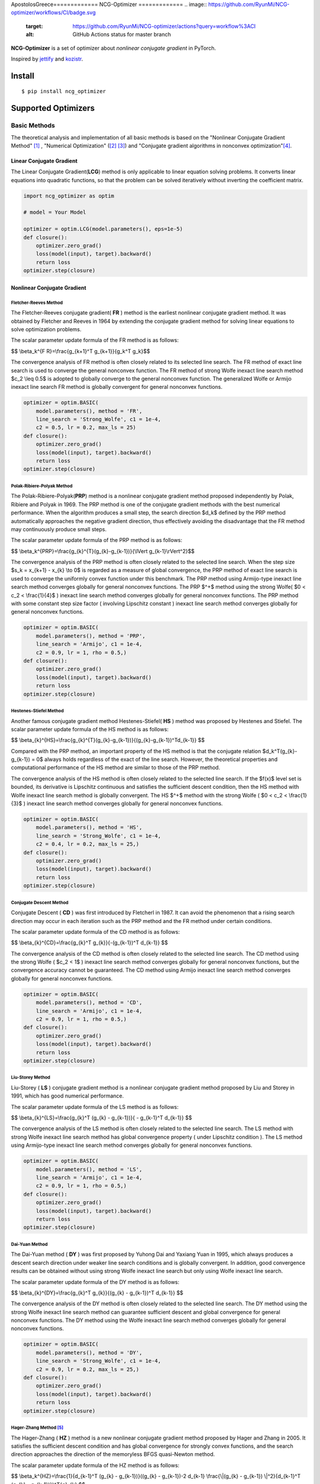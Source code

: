ApostolosGreece=============
NCG-Optimizer
=============
.. image:: https://github.com/RyunMi/NCG-optimizer/workflows/CI/badge.svg
    :target: https://github.com/RyunMi/NCG-optimizer/actions?query=workflow%3ACI
    :alt: GitHub Actions status for master branch
.. image:: https://img.shields.io/pypi/pyversions/ncg-optimizer.svg
    :target: https://pypi.org/project/ncg-optimizer
.. image:: https://img.shields.io/pypi/v/ncg-optimizer.svg
    :target: https://pypi.python.org/pypi/ncg-optimizer
.. image:: https://static.pepy.tech/badge/ncg-optimizer
    :target: https://pepy.tech/project/ncg-optimizer
.. image:: https://img.shields.io/badge/License-Apache_2.0-blue.svg
    :target: https://opensource.org/licenses/Apache-2.0

**NCG-Optimizer** is a set of optimizer about *nonlinear conjugate gradient* in PyTorch.

Inspired by `jettify <https://github.com/jettify/pytorch-optimizer>`__ and `kozistr <https://github.com/kozistr/pytorch_optimizer>`__.

Install
=======

::

    $ pip install ncg_optimizer

Supported Optimizers
====================

Basic Methods
-------------

The theoretical analysis and implementation of all basic methods is based on the "Nonlinear Conjugate Gradient Method" [#NCGM]_ , "Numerical Optimization" ([#NO1]_ [#NO2]_) and "Conjugate gradient algorithms in nonconvex optimization"[#CGNO]_.

Linear Conjugate Gradient
^^^^^^^^^^^^^^^^^^^^^^^^^

The Linear Conjugate Gradient(**LCG**) method is only applicable to linear equation solving problems. It converts linear equations into quadratic functions, so that the problem can be solved iteratively without inverting the coefficient matrix.

.. image:: https://raw.githubusercontent.com/RyunMi/NCG-optimizer/master/docs/LCG.png
        :width: 800px

.. code-block:: python

        import ncg_optimizer as optim
        
        # model = Your Model
        
        optimizer = optim.LCG(model.parameters(), eps=1e-5)
        def closure():
            optimizer.zero_grad()
            loss(model(input), target).backward()
            return loss
        optimizer.step(closure)

Nonlinear Conjugate Gradient
^^^^^^^^^^^^^^^^^^^^^^^^^^^^
.. image:: https://raw.githubusercontent.com/RyunMi/NCG-optimizer/master/docs/NCG.png
        :width: 800px

Fletcher-Reeves Method
""""""""""""""""""""""
The Fletcher-Reeves conjugate gradient( **FR** ) method  is the earliest nonlinear conjugate gradient method. 
It was obtained by Fletcher and Reeves in 1964 by extending the conjugate gradient method for solving linear equations to solve optimization problems. 

The scalar parameter update formula of the FR method is as follows:

$$ \\beta_k^{F R}=\\frac{g_{k+1}^T g_{k+1}}{g_k^T g_k}$$

The convergence analysis of FR method is often closely related to its selected line search. 
The FR method of exact line search is used to converge the general nonconvex function. 
The FR method of strong Wolfe inexact line search method $c_2 \\leq 0.5$ is adopted to globally converge to the general nonconvex function. 
The generalized Wolfe or Armijo inexact line search FR method is globally convergent for general nonconvex functions.

.. code-block:: python

        
        optimizer = optim.BASIC(
            model.parameters(), method = 'FR',
            line_search = 'Strong_Wolfe', c1 = 1e-4, 
            c2 = 0.5, lr = 0.2, max_ls = 25)
        def closure():
            optimizer.zero_grad()
            loss(model(input), target).backward()
            return loss
        optimizer.step(closure)

Polak-Ribiere-Polyak Method
"""""""""""""""""""""""""""

The  Polak-Ribiere-Polyak(**PRP**) method is a nonlinear conjugate gradient method proposed independently by Polak, Ribiere and Polyak in 1969. 
The PRP method is one of the conjugate gradient methods with the best numerical performance. 
When the algorithm produces a small step, the search direction $d_k$ defined by the PRP method automatically approaches the negative gradient direction, 
thus effectively avoiding the disadvantage that the FR method may continuously produce small steps.

The scalar parameter update formula of the PRP method is as follows:

$$ \\beta_k^{PRP}=\\frac{g_{k}^{T}(g_{k}-g_{k-1})}{\\lVert g_{k-1}\\rVert^2}$$

The convergence analysis of the PRP method is often closely related to the selected line search. When the step size $s_k = x_{k+1} - x_{k} \\to 0$ is regarded as a measure of global convergence, 
the PRP method of exact line search is used to converge the uniformly convex function under this benchmark. 
The PRP method using Armijo-type inexact line search method converges globally for general nonconvex functions. 
The PRP $^+$ method using the strong Wolfe( $0 < c_2 < \\frac{1}{4}$ ) inexact line search method converges globally for general nonconvex functions. 
The PRP method with some constant step size factor ( involving Lipschitz constant ) inexact line search method converges globally for general nonconvex functions.

.. code-block:: python


        optimizer = optim.BASIC(
            model.parameters(), method = 'PRP',
            line_search = 'Armijo', c1 = 1e-4, 
            c2 = 0.9, lr = 1, rho = 0.5,)
        def closure():
            optimizer.zero_grad()
            loss(model(input), target).backward()
            return loss
        optimizer.step(closure)

Hestenes-Stiefel Method
"""""""""""""""""""""""

Another famous conjugate gradient method Hestenes-Stiefel( **HS** ) method was proposed by Hestenes and Stiefel.
The scalar parameter update formula of the HS method is as follows:

$$ \\beta_{k}^{HS}=\\frac{g_{k}^{T}(g_{k}-g_{k-1})}{(g_{k}-g_{k-1})^Td_{k-1}} $$

Compared with the PRP method, an important property of the HS method is that the conjugate relation 
$d_k^T(g_{k}-g_{k-1}) = 0$ always holds regardless of the exact of the line search. 
However, the theoretical properties and computational performance of the HS method are similar to those of the PRP method.

The convergence analysis of the HS method is often closely related to the selected line search. 
If the $f(x)$ level set is bounded, its derivative is Lipschitz continuous and satisfies the sufficient descent condition, 
then the HS method with Wolfe inexact line search method is globally convergent. 
The HS $^+$ method with the strong Wolfe ( $0 < c_2 < \\frac{1}{3}$ ) inexact line search method converges globally for general nonconvex functions.

.. code-block:: python


        optimizer = optim.BASIC(
            model.parameters(), method = 'HS',
            line_search = 'Strong_Wolfe', c1 = 1e-4, 
            c2 = 0.4, lr = 0.2, max_ls = 25,)
        def closure():
            optimizer.zero_grad()
            loss(model(input), target).backward()
            return loss
        optimizer.step(closure)

Conjugate Descent Method
""""""""""""""""""""""""
Conjugate Descent ( **CD** ) was first introduced by Fletcherl in 1987. 
It can avoid the phenomenon that a rising search direction may occur in each iteration 
such as the PRP method and the FR method under certain conditions.

The scalar parameter update formula of the CD method is as follows:

$$ \\beta_{k}^{CD}=\\frac{g_{k}^T g_{k}}{-(g_{k-1})^T d_{k-1}} $$

The convergence analysis of the CD method is often closely related to the selected line search. 
The CD method using the strong Wolfe ( $c_2 < 1$ ) inexact line search method converges globally for general nonconvex functions, 
but the convergence accuracy cannot be guaranteed. 
The CD method using Armijo inexact line search method converges globally for general nonconvex functions.

.. code-block:: python


        optimizer = optim.BASIC(
            model.parameters(), method = 'CD',
            line_search = 'Armijo', c1 = 1e-4, 
            c2 = 0.9, lr = 1, rho = 0.5,)
        def closure():
            optimizer.zero_grad()
            loss(model(input), target).backward()
            return loss
        optimizer.step(closure)

Liu-Storey Method
"""""""""""""""""
Liu-Storey ( **LS** ) conjugate gradient method is a nonlinear conjugate gradient method 
proposed by Liu and Storey in 1991, which has good numerical performance.

The scalar parameter update formula of the LS method is as follows:

$$ \\beta_{k}^{LS}=\\frac{g_{k}^T (g_{k} - g_{k-1})}{ - g_{k-1}^T d_{k-1}} $$

The convergence analysis of the LS method is often closely related to the selected line search. 
The LS method with strong Wolfe inexact line search method has global convergence property ( under Lipschitz condition ). 
The LS method using Armijo-type inexact line search method converges globally for general nonconvex functions.

.. code-block:: python


        optimizer = optim.BASIC(
            model.parameters(), method = 'LS',
            line_search = 'Armijo', c1 = 1e-4, 
            c2 = 0.9, lr = 1, rho = 0.5,)
        def closure():
            optimizer.zero_grad()
            loss(model(input), target).backward()
            return loss
        optimizer.step(closure)



Dai-Yuan Method
"""""""""""""""

The Dai-Yuan method ( **DY** ) was first proposed by Yuhong Dai and Yaxiang Yuan in 1995, which always produces a descent search direction under weaker line search conditions and is globally convergent. 
In addition, good convergence results can be obtained without using strong Wolfe inexact line search but only using Wolfe inexact line search.

The scalar parameter update formula of the DY method is as follows:

$$ \\beta_{k}^{DY}=\\frac{g_{k}^T g_{k}}{(g_{k} - g_{k-1})^T d_{k-1}} $$

The convergence analysis of the DY method is often closely related to the selected line search. 
The DY method using the strong Wolfe inexact line search method can guarantee sufficient descent and global convergence for general nonconvex functions. 
The DY method using the Wolfe inexact line search method converges globally for general nonconvex functions.

.. code-block:: python


        optimizer = optim.BASIC(
            model.parameters(), method = 'DY',
            line_search = 'Strong_Wolfe', c1 = 1e-4, 
            c2 = 0.9, lr = 0.2, max_ls = 25,)
        def closure():
            optimizer.zero_grad()
            loss(model(input), target).backward()
            return loss
        optimizer.step(closure)

Hager-Zhang Method [#HZ]_
"""""""""""""""""""""""""
The Hager-Zhang ( **HZ** ) method is a new nonlinear conjugate gradient method proposed by Hager and Zhang in 2005. 
It satisfies the sufficient descent condition and has global convergence for strongly convex functions, 
and the search direction approaches the direction of the memoryless BFGS quasi-Newton method.

The scalar parameter update formula of the HZ method is as follows:

$$
\\beta_k^{HZ}=\\frac{1}{d_{k-1}^T (g_{k} - g_{k-1})}((g_{k} - g_{k-1})-2 d_{k-1} \\frac{\\|(g_{k} - g_{k-1}) \\|^2}{d_{k-1}^T (g_{k} - g_{k-1})})^T{g}_{k}
$$

The convergence analysis of the HZ method is often closely related to the selected line search. 
The HZ method with ( strong ) Wolfe inexact line search method converges globally for general nonconvex functions. 
The HZ $^+$ method using Armijo inexact line search method converges globally for general nonconvex functions.

.. code-block:: python


        optimizer = optim.BASIC(
            model.parameters(), method = 'HZ',
            line_search = 'Strong_Wolfe', c1 = 1e-4, 
            c2 = 0.9, lr = 0.2, max_ls = 25,)
        def closure():
            optimizer.zero_grad()
            loss(model(input), target).backward()
            return loss
        optimizer.step(closure)


Hybrid HS-DY Method
"""""""""""""""""""
Dai and Yuan studied the **HS-DY** hybrid conjugate gradient method of. 
Compared with other hybrid conjugate gradient methods ( such as FR + PRP hybrid conjugate gradient method ), 
the advantage of this hybrid method is that it does not require the line search to satisfy the strong Wolfe condition, but only the Wolfe condition. 
Their numerical experiments show that the HS-DY hybrid conjugate gradient method performs very well on difficult problems.

The scalar parameter update formula of the HS-DY method is as follows:

$$
\\beta_k^{HS-DY}=\\max (0, \\min (\\beta_k^{HS}, \\beta_k^{DY})))
$$

Regarding the convergence analysis of the HS-DY method, 
the HS-DY method using the Wolfe inexact line search method is globally convergent for general non-convex functions, 
and the performance effect is also better than the PRP method.

.. code-block:: python


        optimizer = optim.BASIC(
            model.parameters(), method = 'HS-DY',
            line_search = 'Armijo', c1 = 1e-4, 
            c2 = 0.9 lr = 1, rho = 0.5,)
        def closure():
            optimizer.zero_grad()
            loss(model(input), target).backward()
            return loss
        optimizer.step(closure)

Line Search
^^^^^^^^^^^
Armijo Line Search
""""""""""""""""""
In order to satisfy the condition that the decrease of the function is at least proportional to the decrease of the tangent, 
there are:

$$
f\\left(x_k+\\alpha_k d_k\\right) \\leqslant f\\left(x_k\\right)+c_1 \\alpha_k d_k^T g_k
$$

Among them, $c_1\\in (0,1)$ is generally taken as $c_1 = 10^{-4}$.

.. image:: https://raw.githubusercontent.com/RyunMi/NCG-optimizer/master/docs/ArmijoLS.png
        :width: 800px

Curvature Line Search
"""""""""""""""""""""
This condition guarantees that the increment of the obective value is enough big, i.e. it prevents the searching process from getting stuck at the same point:

$$
f'\\left(x_k+\\alpha_k d_k\\right)^T d_k \\leqslant c_2 f'\\left(x_k\\right) d_k
$$

Among them, $c_1\\in (c_1,1)$ is assigned on the order of 0.1$.

.. image:: https://raw.githubusercontent.com/ApostolosGreece/NCG-optimizer/master/docs/Curvature.png
        :width: 800px

Wolfe Line Search(Coming Soon...)
"""""""""""""""""""""""""""""""""
In the following two formulas, the first inequality is a overwrite of the Armijo criterion.
In addition, in order to prevent the step size from being too small and ensure that the objective function decreases sufficiently, 
the second inequality is introduced, so there is:

$$
f\\left(x_k+\\alpha_k d_k\\right) \\leqslant f\\left(x_k\\right)+c_1 \\alpha_k d_k^T g_k
$$

$$
\\nabla f\\left(x_k+\\alpha d_k\\right)^T d_k \\geq c_2 \\nabla f_k^T d_k  
$$

where the $c_2 \\in (c_1, 1)$.

Strong Wolfe Line Search [#NO1]_ [#MF]_
"""""""""""""""""""""""""""""""""""""""
The Strong Wolfe criterion reduces the constraint to less than 0 on the basis of the original Wolfe criterion to ensure the true approximation of the exact line search :

$$
f\\left(x_k+\\alpha_k d_k\\right) \\leqslant f\\left(x_k\\right)+c_1 \\alpha_k d_k^T g_k
$$

$$
\|\\nabla f\\left(x_k+\\alpha d_k\\right)^T d_k\| \\leq -c_2 \\nabla f_k^T d_k  
$$

.. image:: https://raw.githubusercontent.com/RyunMi/NCG-optimizer/master/docs/Strong_Wolfe.png
        :width: 800px

.. image:: https://raw.githubusercontent.com/RyunMi/NCG-optimizer/master/docs/Zoom.png
        :width: 800px

Citation
========
Please cite original authors of optimization algorithms. If you like this software:

::

    @software{Mi_ncgoptimizer,
    	title        = {{NCG-Optimizer -- a set of optimizer about nonlinear conjugate gradient in PyTorch.}},
    	author       = {Kerun Mi},
    	year         = 2023,
    	month        = 2,
    	version      = {0.1.0}}

Or you can get from "cite this repository" button.


References
==========

.. [#NCGM] Y.H. Dai and Y. Yuan (2000), Nonlinear Conjugate Gradient Methods, Shanghai Scientific and Technical Publishers, Shanghai. (in Chinese)
.. [#NO1] Nocedal J, Wright S J. Line search methods[J]. Numerical optimization, 2006: 30-65.
.. [#NO2] Nocedal J, Wright S J. Conjugate gradient methods[J]. Numerical optimization, 2006: 101-134. 
.. [#CGNO] Pytlak R. Conjugate gradient algorithms in nonconvex optimization[M]. Springer Science & Business Media, 2008.
.. [#HZ] Hager W W, Zhang H. A new conjugate gradient method with guaranteed descent and an efficient line search[J]. SIAM Journal on optimization, 2005, 16(1): 170-192.
.. [#MF] Schmidt M. minFunc: unconstrained differentiable multivariate optimization in Matlab[J]. Software available at https://www.cs.ubc.ca/~schmidtm/Software/minFunc.html, 2005.
